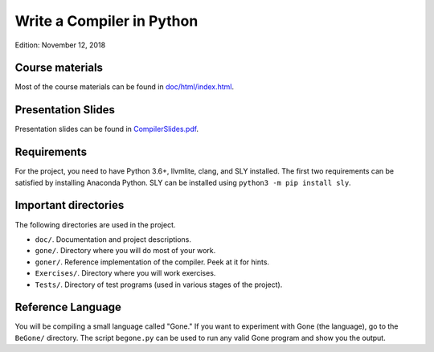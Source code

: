 Write a Compiler in Python
==========================

Edition: November 12, 2018

Course materials
----------------

Most of the course materials can be found in `doc/html/index.html <doc/html/index.html>`_.

Presentation Slides
-------------------

Presentation slides can be found in `CompilerSlides.pdf <CompilerSlides.pdf>`_.


Requirements
------------
For the project, you need to have Python 3.6+, llvmlite, clang, and SLY installed.
The first two requirements can be satisfied by installing Anaconda Python.  SLY can be
installed using ``python3 -m pip install sly``.

Important directories
----------------------

The following directories are used in the project.

* ``doc/``.  Documentation and project descriptions.
* ``gone/``.  Directory where you will do most of your work.
* ``goner/``.  Reference implementation of the compiler. Peek at it for hints.
* ``Exercises/``.  Directory where you will work exercises.
* ``Tests/``. Directory of test programs (used in various stages of the project).

Reference Language
------------------

You will be compiling a small language called "Gone."  If you want to experiment
with Gone (the language), go to the ``BeGone/`` directory. The script 
``begone.py`` can be used to run any valid Gone program and show you the output.





